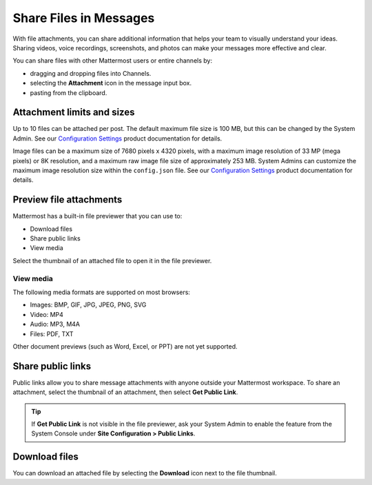 Share Files in Messages
=======================

|all-plans| |cloud| |self-hosted|

.. |all-plans| image:: ../images/all-plans-badge.png
  :scale: 30
  :target: https://mattermost.com/pricing
  :alt: Available in Mattermost Free and Starter subscription plans.

.. |cloud| image:: ../images/cloud-badge.png
  :scale: 30
  :target: https://mattermost.com/download
  :alt: Available for Mattermost Cloud deployments.

.. |self-hosted| image:: ../images/self-hosted-badge.png
  :scale: 30
  :target: https://mattermost.com/deploy
  :alt: Available for Mattermost Self-Hosted deployments.

With file attachments, you can share additional information that helps your team to visually understand your ideas. Sharing videos, voice recordings, screenshots, and photos can make your messages more effective and clear.

You can share files with other Mattermost users or entire channels by:

- dragging and dropping files into Channels.
- selecting the **Attachment** |attachment-icon| icon in the message input box.
- pasting from the clipboard.

.. |attachment-icon| image:: ../images/attachment-icon.png
  :alt: Attachment icon.

Attachment limits and sizes
---------------------------

Up to 10 files can be attached per post. The default maximum file size is 100 MB, but this can be changed by the System Admin. See our `Configuration Settings <https://docs.mattermost.com/configure/configuration-settings.html#maximum-file-size>`__ product documentation for details.

Image files can be a maximum size of 7680 pixels x 4320 pixels, with a maximum image resolution of 33 MP (mega pixels) or 8K resolution, and a maximum raw image file size of approximately 253 MB. System Admins can customize the maximum image resolution size within the ``config.json`` file. See our `Configuration Settings <https://docs.mattermost.com/configure/configuration-settings.html#maximum-image-resolution>`__ product documentation for details.

Preview file attachments
------------------------

Mattermost has a built-in file previewer that you can use to:

-  Download files
-  Share public links
-  View media

Select the thumbnail of an attached file to open it in the file previewer.

View media
^^^^^^^^^^

The following media formats are supported on most browsers:

-  Images: BMP, GIF, JPG, JPEG, PNG, SVG
-  Video: MP4
-  Audio: MP3, M4A
-  Files: PDF, TXT

Other document previews (such as Word, Excel, or PPT) are not yet supported.

Share public links
------------------

Public links allow you to share message attachments with anyone outside your Mattermost workspace. To share an attachment, select the thumbnail of an attachment, then select **Get Public Link**.

.. tip::
  
  If **Get Public Link** is not visible in the file previewer, ask your System Admin to enable the feature from the System Console under **Site Configuration > Public Links**.

Download files
--------------

You can download an attached file by selecting the **Download** icon next to the file thumbnail.